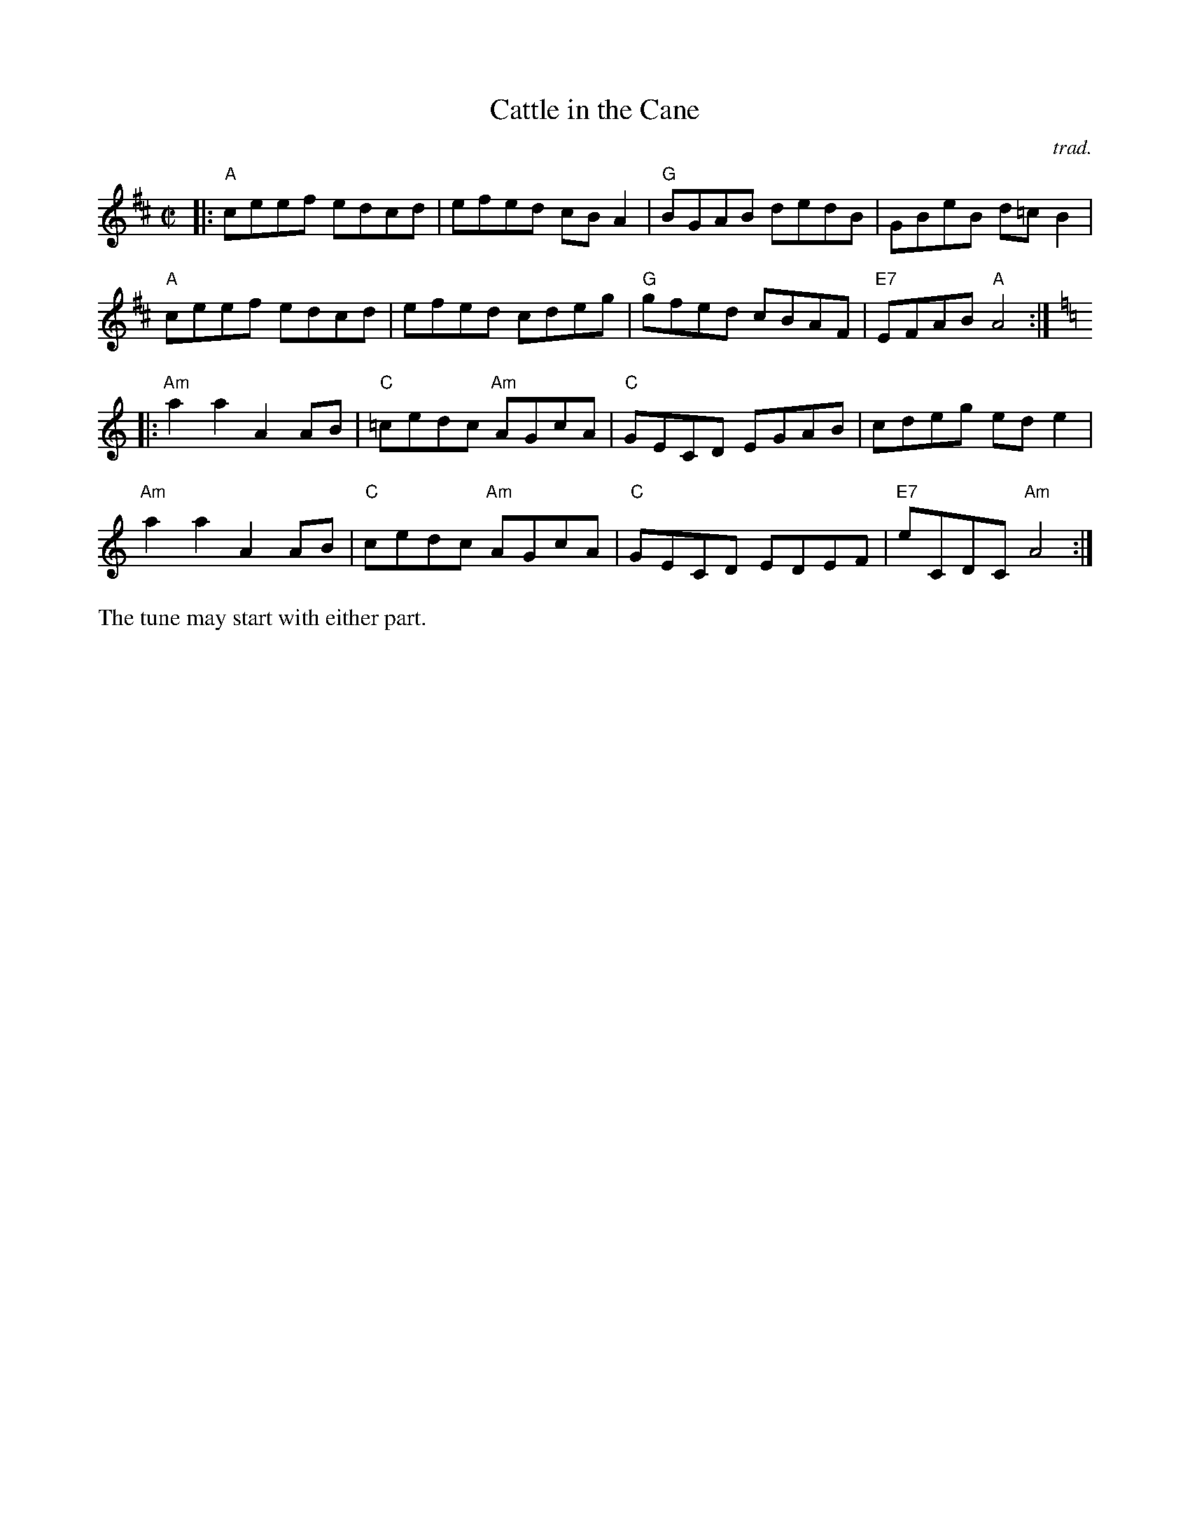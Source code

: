 X: 1
T: Cattle in the Cane
C: trad.
R: reel
Z: 2020 John Chambers <jc:trillian.mit.edu>
S: https://www.facebook.com/groups/Fiddletuneoftheday/
S: https://www.facebook.com/groups/Fiddletuneoftheday/photos/
M: C|
L: 1/8
K: Amix	% and Am
|:\
"A"ceef edcd | efed cBA2 | "G"BGAB dedB | GBeB d=cB2 |
"A"ceef edcd | efed cdeg | "G"gfed cBAF | "E7"EFAB "A"A4 :|[K:=f=c]
K: Am
|:\
"Am"a2a2 A2AB | "C"=cedc "Am"AGcA | "C"GECD EGAB | cdeg ede2 |
"Am"a2a2 A2AB | "C"cedc "Am"AGcA | "C"GECD EDEF | "E7"eCDC "Am"A4 :|
%%text The tune may start with either part.
